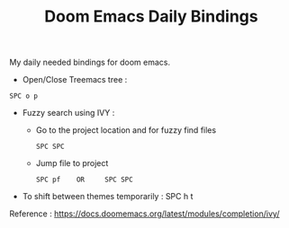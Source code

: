 :PROPERTIES:
:ID:       970E200B-54F8-451C-B711-7A73FEBB7431
:END:
#+TITLE:Doom Emacs Daily Bindings

My daily needed bindings for doom emacs.
- Open/Close Treemacs tree :
#+begin_src
SPC o p
#+end_src


- Fuzzy search using IVY :

  - Go to the project location and for fuzzy find files
   #+begin_src
      SPC SPC
   #+end_src


  - Jump file to project
  #+begin_src
SPC pf    OR     SPC SPC
#+end_src


- To shift between themes temporarily : SPC h t




Reference : https://docs.doomemacs.org/latest/modules/completion/ivy/
